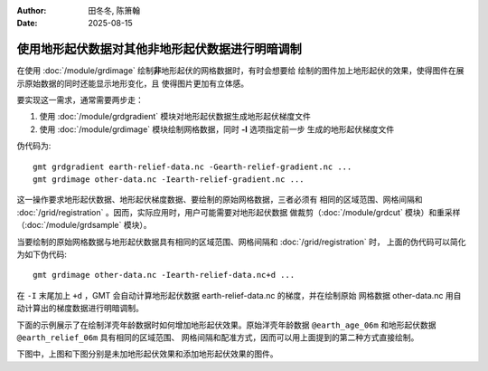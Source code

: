 :author: 田冬冬, 陈箫翰
:date: 2025-08-15

使用地形起伏数据对其他非地形起伏数据进行明暗调制
================================================

在使用 :doc:`/module/grdimage` 绘制\ **非**\ 地形起伏的网格数据时，有时会想要给
绘制的图件加上地形起伏的效果，使得图件在展示原始数据的同时还能显示地形变化，且
使得图片更加有立体感。

要实现这一需求，通常需要两步走：

1. 使用 :doc:`/module/grdgradient` 模块对地形起伏数据生成地形起伏梯度文件
2. 使用 :doc:`/module/grdimage` 模块绘制网格数据，同时 **-I** 选项指定前一步
   生成的地形起伏梯度文件

伪代码为::

    gmt grdgradient earth-relief-data.nc -Gearth-relief-gradient.nc ...
    gmt grdimage other-data.nc -Iearth-relief-gradient.nc ...

这一操作要求地形起伏数据、地形起伏梯度数据、要绘制的原始网格数据，三者必须有
相同的区域范围、网格间隔和 :doc:`/grid/registration` 。因而，实际应用时，用户可能需要对地形起伏数据
做裁剪（:doc:`/module/grdcut` 模块）和重采样（:doc:`/module/grdsample` 模块）。

当要绘制的原始网格数据与地形起伏数据具有相同的区域范围、网格间隔和 :doc:`/grid/registration` 时，
上面的伪代码可以简化为如下伪代码::

    gmt grdimage other-data.nc -Iearth-relief-data.nc+d ...

在 ``-I`` 末尾加上 ``+d`` ，GMT 会自动计算地形起伏数据 earth-relief-data.nc 的梯度，并在绘制原始
网格数据 other-data.nc 用自动计算出的梯度数据进行明暗调制。

下面的示例展示了在绘制洋壳年龄数据时如何增加地形起伏效果。原始洋壳年龄数据
``@earth_age_06m`` 和地形起伏数据 ``@earth_relief_06m`` 具有相同的区域范围、
网格间隔和配准方式，因而可以用上面提到的第二种方式直接绘制。

下图中，上图和下图分别是未加地形起伏效果和添加地形起伏效果的图件。

.. gmtplot:: ex003.sh
    :width: 80%
    :show-code: true
